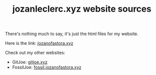 #+TITLE: jozanleclerc.xyz website sources

There's nothing much to say, it's just the html files for my website.

Here is the link: [[https://jozanofastora.xyz][jozanofastora.xyz]]

Check out my other websites:

- GitJoe: [[https://gitjoe.xyz/][gitjoe.xyz]]
- FossilJoe: [[https://fossil.jozanofastora.xyz/][fossil.jozanofastora.xyz]]
